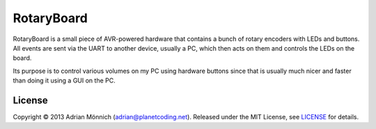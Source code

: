 RotaryBoard
===========

RotaryBoard is a small piece of AVR-powered hardware that contains a bunch of
rotary encoders with LEDs and buttons. All events are sent via the UART to
another device, usually a PC, which then acts on them and controls the LEDs on
the board.

Its purpose is to control various volumes on my PC using hardware buttons since
that is usually much nicer and faster than doing it using a GUI on the PC.

License
-------

Copyright © 2013 Adrian Mönnich (adrian@planetcoding.net). Released
under the MIT License, see `LICENSE`_ for details.

.. _LICENSE: https://github.com/ThiefMaster/rotaryboard/blob/master/LICENSE

